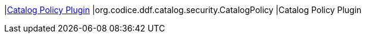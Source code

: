 |<<org.codice.ddf.catalog.security.CatalogPolicy,Catalog Policy Plugin>>
|org.codice.ddf.catalog.security.CatalogPolicy
|Catalog Policy Plugin

